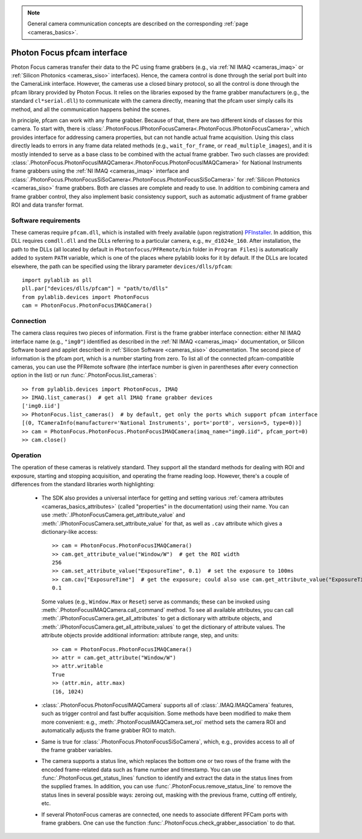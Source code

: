 .. _cameras_photonfocus:

.. note::
    General camera communication concepts are described on the corresponding :ref:`page <cameras_basics>`.

Photon Focus pfcam interface
============================

Photon Focus cameras transfer their data to the PC using frame grabbers (e.g., via :ref:`NI IMAQ <cameras_imaq>` or :ref:`Silicon Photonics <cameras_siso>` interfaces). Hence, the camera control is done through the serial port built into the CameraLink interface. However, the cameras use a closed binary protocol, so all the control is done through the pfcam library provided by Photon Focus. It relies on the libraries exposed by the frame grabber manufacturers (e.g., the standard ``cl*serial.dll``) to communicate with the camera directly, meaning that the pfcam user simply calls its method, and all the communication happens behind the scenes.

In principle, pfcam can work with any frame grabber. Because of that, there are two different kinds of classes for this camera. To start with, there is :class:`.PhotonFocus.IPhotonFocusCamera<.PhotonFocus.IPhotonFocusCamera>`, which provides interface for addressing camera properties, but can not handle actual frame acquisition. Using this class directly leads to errors in any frame data related methods (e.g., ``wait_for_frame``, or ``read_multiple_images``), and it is mostly intended to serve as a base class to be combined with the actual frame grabber. Two such classes are provided: :class:`.PhotonFocus.PhotonFocusIMAQCamera<.PhotonFocus.PhotonFocusIMAQCamera>` for National Instruments frame grabbers using the :ref:`NI IMAQ <cameras_imaq>` interface and :class:`.PhotonFocus.PhotonFocusSiSoCamera<.PhotonFocus.PhotonFocusSiSoCamera>` for :ref:`Silicon Photonics <cameras_siso>` frame grabbers. Both are classes are complete and ready to use. In addition to combining camera and frame grabber control, they also implement basic consistency support, such as automatic adjustment of frame grabber ROI and data transfer format.

Software requirements
-----------------------

These cameras require ``pfcam.dll``, which is installed with freely available (upon registration) `PFInstaller <https://www.photonfocus.com/support/software/>`__. In addition, this DLL requires ``comdll.dll`` and the DLLs referring to a particular camera, e.g., ``mv_d1024e_160``. After installation, the path to the DLLs (all located by default in ``Photonfocus/PFRemote/bin`` folder in ``Program Files``) is automatically added to system ``PATH`` variable, which is one of the places where pylablib looks for it by default. If the DLLs are located elsewhere, the path can be specified using the library parameter ``devices/dlls/pfcam``::

    import pylablib as pll
    pll.par["devices/dlls/pfcam"] = "path/to/dlls"
    from pylablib.devices import PhotonFocus
    cam = PhotonFocus.PhotonFocusIMAQCamera()


Connection
-----------------------

The camera class requires two pieces of information. First is the frame grabber interface connection: either NI IMAQ interface name (e.g., ``"img0"``) identified as described in the :ref:`NI IMAQ <cameras_imaq>` documentation, or Silicon Software board and applet described in :ref:`Silicon Software <cameras_siso>` documentation. The second piece of information is the pfcam port, which is a number starting from zero. To list all of the connected pfcam-compatible cameras, you can use the PFRemote software (the interface number is given in parentheses after every connection option in the list) or run :func:`.PhotonFocus.list_cameras`::

    >> from pylablib.devices import PhotonFocus, IMAQ
    >> IMAQ.list_cameras()  # get all IMAQ frame grabber devices
    ['img0.iid']
    >> PhotonFocus.list_cameras()  # by default, get only the ports which support pfcam interface
    [(0, TCameraInfo(manufacturer='National Instruments', port='port0', version=5, type=0))]
    >> cam = PhotonFocus.PhotonFocus.PhotonFocusIMAQCamera(imaq_name="img0.iid", pfcam_port=0)
    >> cam.close()


Operation
------------------------

The operation of these cameras is relatively standard. They support all the standard methods for dealing with ROI and exposure, starting and stopping acquisition, and operating the frame reading loop. However, there's a couple of differences from the standard libraries worth highlighting:

    - The SDK also provides a universal interface for getting and setting various :ref:`camera attributes <cameras_basics_attributes>` (called "properties" in the documentation) using their name. You can use :meth:`.IPhotonFocusCamera.get_attribute_value` and :meth:`.IPhotonFocusCamera.set_attribute_value` for that, as well as ``.cav`` attribute which gives a dictionary-like access::

        >> cam = PhotonFocus.PhotonFocusIMAQCamera()
        >> cam.get_attribute_value("Window/W")  # get the ROI width
        256
        >> cam.set_attribute_value("ExposureTime", 0.1)  # set the exposure to 100ms
        >> cam.cav["ExposureTime"]  # get the exposure; could also use cam.get_attribute_value("ExposureTime")
        0.1

      Some values (e.g., ``Window.Max`` or ``Reset``) serve as commands; these can be invoked using :meth:`.PhotonFocusIMAQCamera.call_command` method. To see all available attributes, you can call :meth:`.IPhotonFocusCamera.get_all_attributes` to get a dictionary with attribute objects, and :meth:`.IPhotonFocusCamera.get_all_attribute_values` to get the dictionary of attribute values. The attribute objects provide additional information: attribute range, step, and units::

        >> cam = PhotonFocus.PhotonFocusIMAQCamera()
        >> attr = cam.get_attribute("Window/W")
        >> attr.writable
        True
        >> (attr.min, attr.max)
        (16, 1024)

    - :class:`.PhotonFocus.PhotonFocusIMAQCamera` supports all of :class:`.IMAQ.IMAQCamera` features, such as trigger control and fast buffer acquisition. Some methods have been modified to make them more convenient: e.g., :meth:`.PhotonFocusIMAQCamera.set_roi` method sets the camera ROI and automatically adjusts the frame grabber ROI to match.
    - Same is true for :class:`.PhotonFocus.PhotonFocusSiSoCamera`, which, e.g., provides access to all of the frame grabber variables.
    - The camera supports a status line, which replaces the bottom one or two rows of the frame with the encoded frame-related data such as frame number and timestamp. You can use :func:`.PhotonFocus.get_status_lines` function to identify and extract the data in the status lines from the supplied frames. In addition, you can use :func:`.PhotonFocus.remove_status_line` to remove the status lines in several possible ways: zeroing out, masking with the previous frame, cutting off entirely, etc.
    - If several PhotonFocus cameras are connected, one needs to associate different PFCam ports with frame grabbers. One can use the function :func:`.PhotonFocus.check_grabber_association` to do that.